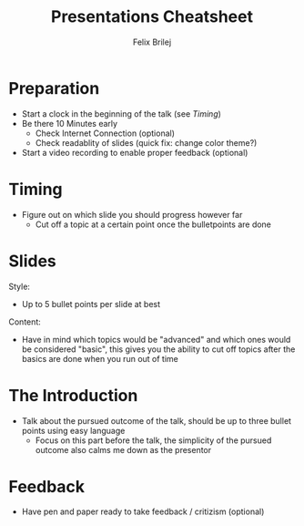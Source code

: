 #+Title:   Presentations Cheatsheet
#+Author:  Felix Brilej
#+Options: toc:nil num:nil \n:nil
#+HTML_HEAD_EXTRA: <link rel="stylesheet" type="text/css" href="styles/base.css" />

* Preparation
  - Start a clock in the beginning of the talk (see [[Timing]])
  - Be there 10 Minutes early
    - Check Internet Connection (optional)
    - Check readablity of slides (quick fix: change color theme?)
  - Start a video recording to enable proper feedback (optional)

* Timing
  - Figure out on which slide you should progress however far
    - Cut off a topic at a certain point once the bulletpoints are done

* Slides
  Style:
  - Up to 5 bullet points per slide at best

  Content:
  - Have in mind which topics would be "advanced" and which ones would be considered "basic", this
    gives you the ability to cut off topics after the basics are done when you run out of time

* The Introduction
  - Talk about the pursued outcome of the talk, should be up to three bullet points using easy
    language
    - Focus on this part before the talk, the simplicity of the pursued outcome also calms me down
      as the presentor

* Feedback
  - Have pen and paper ready to take feedback / critizism (optional)
